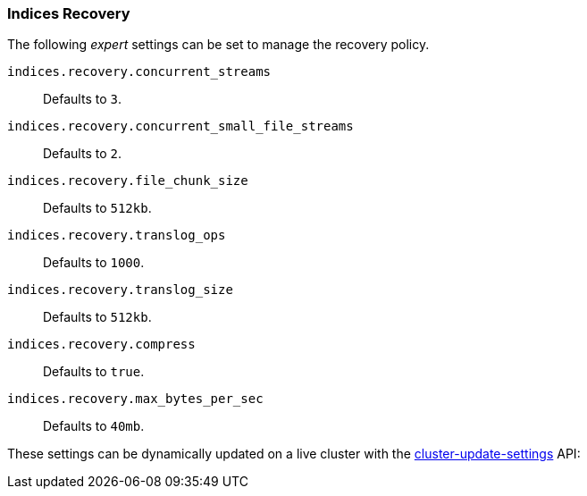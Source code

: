 [[recovery]]
=== Indices Recovery

The following _expert_ settings can be set to manage the recovery policy.

`indices.recovery.concurrent_streams`::
    Defaults to `3`.

`indices.recovery.concurrent_small_file_streams`::
    Defaults to `2`.

`indices.recovery.file_chunk_size`::
    Defaults to `512kb`.

`indices.recovery.translog_ops`::
    Defaults to `1000`.

`indices.recovery.translog_size`::
    Defaults to `512kb`.

`indices.recovery.compress`::
    Defaults to `true`.

`indices.recovery.max_bytes_per_sec`::
    Defaults to `40mb`.

These settings can be dynamically updated on a live cluster with the
<<cluster-update-settings,cluster-update-settings>> API:
